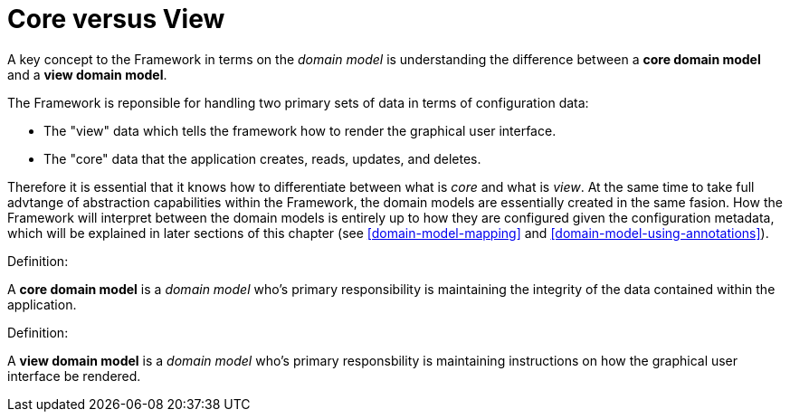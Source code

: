 [[domain-model-core-vs-view]]
= Core versus View

A key concept to the Framework in terms on the _domain model_ is understanding the difference between a *core domain model* and a *view domain model*.

The Framework is reponsible for handling two primary sets of data in terms of configuration data:

* The "view" data which tells the framework how to render the graphical user interface.
* The "core" data that the application creates, reads, updates, and deletes.

Therefore it is essential that it knows how to differentiate between what is _core_ and what is _view_. At the same time to take full advtange of abstraction capabilities within the Framework, the domain models are essentially created in the same fasion. How the Framework will interpret between the domain models is entirely up to how they are configured given the configuration metadata, which will be explained in later sections of this chapter (see <<domain-model-mapping>> and <<domain-model-using-annotations>>).

.Definition:
A *core domain model* is a _domain model_ who's primary responsibility is maintaining the integrity of the data contained within the application.

.Definition:
A *view domain model* is a _domain model_ who's primary responsbility is maintaining instructions on how the graphical user interface be rendered.